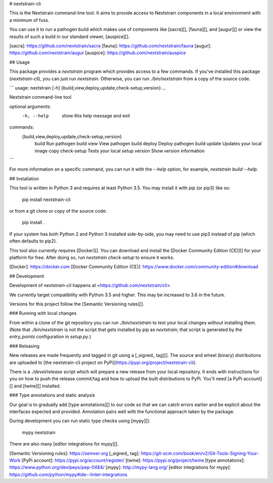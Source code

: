 # nextstrain-cli

This is the Nextstrain command-line tool.  It aims to provide access to
Nextstrain components in a local environment with a minimum of fuss.

You can use it to run a pathogen build which makes use of components like
[sacra][], [fauna][], and [augur][] or view the results of such a build in our
standard viewer, [auspice][].


[sacra]: https://github.com/nextstrain/sacra
[fauna]: https://github.com/nextstrain/fauna
[augur]: https://github.com/nextstrain/augur
[auspice]: https://github.com/nextstrain/auspice


## Usage

This package provides a `nextstrain` program which provides access to a few
commands.  If you've installed this package (`nextstrain-cli`), you can just
run `nextstrain`.  Otherwise, you can run `./bin/nextstrain` from a copy of the
source code.

```
usage: nextstrain [-h] {build,view,deploy,update,check-setup,version} ...

Nextstrain command-line tool

optional arguments:
  -h, --help            show this help message and exit

commands:
  {build,view,deploy,update,check-setup,version}
    build               Run pathogen build
    view                View pathogen build
    deploy              Deploy pathogen build
    update              Updates your local image copy
    check-setup         Tests your local setup
    version             Show version information
```

For more information on a specific command, you can run it with the `--help`
option, for example, `nextstrain build --help`.


## Installation

This tool is written in Python 3 and requires at least Python 3.5.  You may
install it with pip (or pip3) like so:

    pip install nextstrain-cli

or from a git clone or copy of the source code:

    pip install .

If your system has both Python 2 and Python 3 installed side-by-side, you may
need to use pip3 instead of pip (which often defaults to pip2).

This tool also currently requires [Docker][].  You can download and install the
[Docker Community Edition (CE)][] for your platform for free.  After doing so,
run `nextstrain check-setup` to ensure it works.


[Docker]: https://docker.com
[Docker Community Edition (CE)]: https://www.docker.com/community-edition#download


## Development

Development of `nextstrain-cli` happens at <https://github.com/nextstrain/cli>.

We currently target compatibility with Python 3.5 and higher.  This may be
increased to 3.6 in the future.

Versions for this project follow the [Semantic Versioning rules][].

### Running with local changes

From within a clone of the git repository you can run `./bin/nextstrain` to
test your local changes without installing them.  (Note that `./bin/nextstrain`
is not the script that gets installed by pip as `nextstrain`; that script is
generated by the `entry_points` configuration in `setup.py`.)

### Releasing

New releases are made frequently and tagged in git using a [_signed_ tag][].
The source and wheel (binary) distributions are uploaded to [the nextstrain-cli
project on PyPi](https://pypi.org/project/nextstrain-cli).

There is a `./devel/release` script which will prepare a new release from your
local repository.  It ends with instructions for you on how to push the release
commit/tag and how to upload the built distributions to PyPi.  You'll need [a
PyPi account][] and [twine][] installed.

### Type annotations and static analysis

Our goal is to gradually add [type annotations][] to our code so that we can
catch errors earlier and be explicit about the interfaces expected and
provided.  Annotation pairs well with the functional approach taken by the
package.

During development you can run static type checks using [mypy][]:

    mypy nextstrain

There are also many [editor integrations for mypy][].


[Semantic Versioning rules]: https://semver.org
[_signed_ tag]: https://git-scm.com/book/en/v2/Git-Tools-Signing-Your-Work
[PyPi account]: https://pypi.org/account/register/
[twine]: https://pypi.org/project/twine
[type annotations]: https://www.python.org/dev/peps/pep-0484/
[mypy]: http://mypy-lang.org/
[editor integrations for mypy]: https://github.com/python/mypy#ide--linter-integrations


